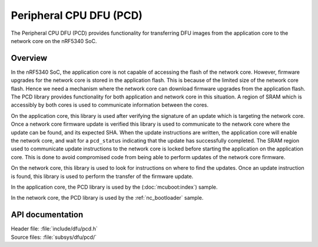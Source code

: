 .. _subsys_pcd:

Peripheral CPU DFU (PCD)
########################

The Peripheral CPU DFU (PCD) provides functionality for transferring DFU images from the application core to the network core on the nRF5340 SoC.

Overview
********

In the nRF5340 SoC, the application core is not capable of accessing the flash of the network core.
However, firmware upgrades for the network core is stored in the application flash.
This is because of the limited size of the network core flash.
Hence we need a mechanism where the network core can download firmware upgrades from the application flash.
The PCD library provides functionality for both application and network core in this situation.
A region of SRAM which is accessibly by both cores is used to communicate information between the cores.

On the application core, this library is used after verifying the signature of an update which is targeting the network core.
Once a network core firmware update is verified this library is used to communicate to the network core where the update can be found, and its expected SHA.
When the update instructions are written, the application core will enable the network core, and wait for a ``pcd_status`` indicating that the update has successfully completed.
The SRAM region used to communicate update instructions to the network core is locked before starting the application on the application core.
This is done to avoid compromised code from being able to perform updates of the network core firmware.

On the network core, this library is used to look for instructions on where to find the updates.
Once an update instruction is found, this library is used to perform the transfer of the firmware update.

In the application core, the PCD library is used by the (:doc:`mcuboot:index`) sample.

In the network core, the PCD library is used by the :ref:`nc_bootloader` sample.


API documentation
*****************

| Header file: :file:`include/dfu/pcd.h`
| Source files: :file:`subsys/dfu/pcd/`

.. doxygengroup:: pcd
   :project: nrf
   :members:
